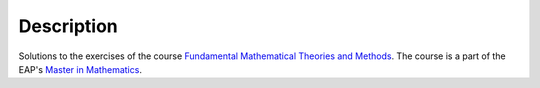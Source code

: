###########
Description
###########

Solutions to the exercises of the course
`Fundamental Mathematical Theories and Methods
<https://www.eap.gr/el/programmata-spoudwn/190-metaptyxiakes-spoudes-sta-mathimatika-msc/diarthrwsi/4888-%CE%BC%CF%83%CE%BC-70-%CE%B2%CE%B1%CF%83%CE%B9%CE%BA%CE%AD%CF%82-%CE%B8%CE%B5%CF%89%CF%81%CE%AF%CE%B5%CF%82-%CE%BA%CE%B1%CE%B9-%CE%BC%CE%AD%CE%B8%CE%BF%CE%B4%CE%BF%CE%B9-%CF%83%CF%84%CE%B1-%CE%BC%CE%B1%CE%B8%CE%B7%CE%BC%CE%B1%CF%84%CE%B9%CE%BA%CE%AC>`_.
The course is a part of the EAP's `Master in Mathematics
<https://www.eap.gr/el/programmata-spoudwn/66-metaptyxiakes-spoudes-sta-mathimatika-msc/4898-metaptyxiakes-spoudes-sta-mathimatika-msc-etos-eisagogis-apo-to-2017-2018>`_.



